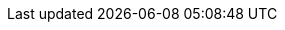 :quickstart-project-name: quickstart-documentation-base
:partner-product-name: iBASEt Solumina Manufacturing Execution System (MES)
:partner-product-short-name: iBASEt Solumina Manufacturing Execution System (MES)
:partner-company-name: iBASEt Inc.
:doc-month: February
:doc-year: 2021
:partner-contributors: Dhruvit Patel and Ivo Ivanov, {partner-company-name}
:quickstart-contributors: Shivansh Singh, AWS Quick Start team
:deployment_time: 2 hours
:default_deployment_region: us-east-1
// Uncomment these two attributes if you are leveraging
// - an AWS Marketplace listing.
// Additional content will be auto-generated based on these attributes.
// :marketplace_subscription:
// :marketplace_listing_url: https://example.com/
